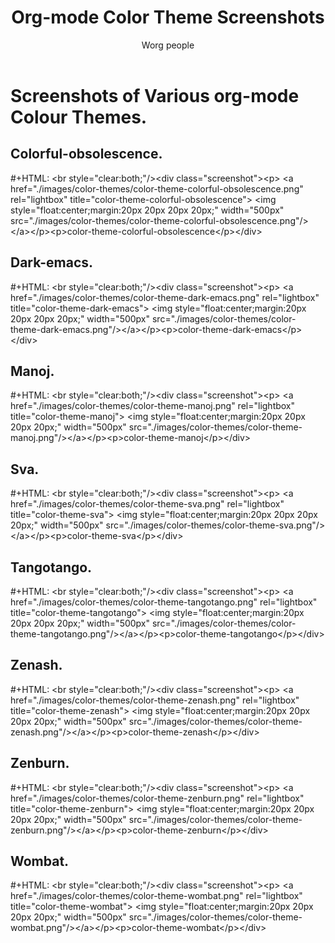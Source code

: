 #+OPTIONS:    H:3 num:nil toc:t \n:nil @:t ::t |:t ^:t -:t f:t *:t TeX:t LaTeX:t skip:nil d:(HIDE) tags:not-in-toc
#+STARTUP:    align fold nodlcheck hidestars oddeven lognotestate
#+SEQ_TODO:   TODO(t) INPROGRESS(i) WAITING(w@) | DONE(d) CANCELED(c@)
#+TAGS:       Write(w) Update(u) Fix(f) Check(c)
#+TITLE:      Org-mode Color Theme Screenshots
#+AUTHOR:     Worg people
#+EMAIL:      bzg AT altern DOT org
#+LANGUAGE:   en
#+PRIORITIES: A C B
#+CATEGORY:   worg
# This file is the default header for new Org files in Worg.  Feel free
# to tailor it to your needs.

* Lightbox.                                                        :noexport:
# Lightbox.
# http://orgmode.org/css/
# http://orgmode.org/js/

# Scripts are loaded in the Worg pages and you can now use it as
# documented:

 : # Add a rel="lightbox" attribute to any link tag to activate the            
 : lightbox. For example:                                                      
 :                                                                             
 : <a href="images/image-1.jpg" rel="lightbox" title="my caption">image #1</a> 
 :                                                                             
 : Optional: Use the title attribute if you want to show a caption.            
 :                                                                             
 : # If you have a set of related images that you would like to group,         
 : follow step one but additionally include a group name between square        
 : brackets in the rel attribute. For example:                                 
 :                                                                             
 : <a href="images/image-1.jpg" rel="lightbox[roadtrip]">image #1</a>          
 : <a href="images/image-2.jpg" rel="lightbox[roadtrip]">image #2</a>          
 : <a href="images/image-3.jpg" rel="lightbox[roadtrip]">image #3</a>          

#+MACRO: screenshot #+HTML: <br style="clear:both;"/><div class="screenshot"><p> <a href="./images/color-themes/$1" rel="lightbox" title="$3">  <img style="float:center;margin:20px 20px 20px 20px;" width="500px" src="./images/color-themes/$2"/></a></p><p>$3</p></div>

* Screenshots of Various org-mode Colour Themes.
** Colorful-obsolescence.
{{{screenshot(color-theme-colorful-obsolescence.png,color-theme-colorful-obsolescence.png,color-theme-colorful-obsolescence)}}}

** Dark-emacs.
{{{screenshot(color-theme-dark-emacs.png,color-theme-dark-emacs.png,color-theme-dark-emacs)}}}

** Manoj.
{{{screenshot(color-theme-manoj.png,color-theme-manoj.png,color-theme-manoj)}}}

** Sva.
{{{screenshot(color-theme-sva.png,color-theme-sva.png,color-theme-sva)}}}

** Tangotango.
{{{screenshot(color-theme-tangotango.png,color-theme-tangotango.png,color-theme-tangotango)}}}

** Zenash.
{{{screenshot(color-theme-zenash.png,color-theme-zenash.png,color-theme-zenash)}}}

** Zenburn.
{{{screenshot(color-theme-zenburn.png,color-theme-zenburn.png,color-theme-zenburn)}}}

** Wombat.
{{{screenshot(color-theme-wombat.png,color-theme-wombat.png,color-theme-wombat)}}}

